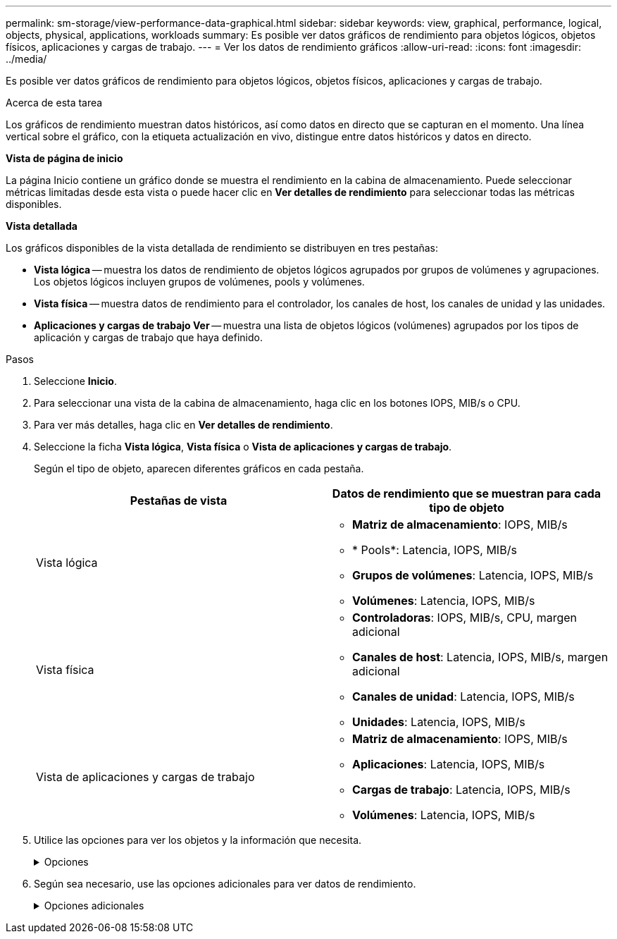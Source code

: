 ---
permalink: sm-storage/view-performance-data-graphical.html 
sidebar: sidebar 
keywords: view, graphical, performance, logical, objects, physical, applications, workloads 
summary: Es posible ver datos gráficos de rendimiento para objetos lógicos, objetos físicos, aplicaciones y cargas de trabajo. 
---
= Ver los datos de rendimiento gráficos
:allow-uri-read: 
:icons: font
:imagesdir: ../media/


[role="lead"]
Es posible ver datos gráficos de rendimiento para objetos lógicos, objetos físicos, aplicaciones y cargas de trabajo.

.Acerca de esta tarea
Los gráficos de rendimiento muestran datos históricos, así como datos en directo que se capturan en el momento. Una línea vertical sobre el gráfico, con la etiqueta actualización en vivo, distingue entre datos históricos y datos en directo.

*Vista de página de inicio*

La página Inicio contiene un gráfico donde se muestra el rendimiento en la cabina de almacenamiento. Puede seleccionar métricas limitadas desde esta vista o puede hacer clic en *Ver detalles de rendimiento* para seleccionar todas las métricas disponibles.

*Vista detallada*

Los gráficos disponibles de la vista detallada de rendimiento se distribuyen en tres pestañas:

* *Vista lógica* -- muestra los datos de rendimiento de objetos lógicos agrupados por grupos de volúmenes y agrupaciones. Los objetos lógicos incluyen grupos de volúmenes, pools y volúmenes.
* *Vista física* -- muestra datos de rendimiento para el controlador, los canales de host, los canales de unidad y las unidades.
* *Aplicaciones y cargas de trabajo Ver* -- muestra una lista de objetos lógicos (volúmenes) agrupados por los tipos de aplicación y cargas de trabajo que haya definido.


.Pasos
. Seleccione *Inicio*.
. Para seleccionar una vista de la cabina de almacenamiento, haga clic en los botones IOPS, MIB/s o CPU.
. Para ver más detalles, haga clic en *Ver detalles de rendimiento*.
. Seleccione la ficha *Vista lógica*, *Vista física* o *Vista de aplicaciones y cargas de trabajo*.
+
Según el tipo de objeto, aparecen diferentes gráficos en cada pestaña.

+
[cols="2*"]
|===
| Pestañas de vista | Datos de rendimiento que se muestran para cada tipo de objeto 


 a| 
Vista lógica
 a| 
** *Matriz de almacenamiento*: IOPS, MIB/s
** * Pools*: Latencia, IOPS, MIB/s
** *Grupos de volúmenes*: Latencia, IOPS, MIB/s
** *Volúmenes*: Latencia, IOPS, MIB/s




 a| 
Vista física
 a| 
** *Controladoras*: IOPS, MIB/s, CPU, margen adicional
** *Canales de host*: Latencia, IOPS, MIB/s, margen adicional
** *Canales de unidad*: Latencia, IOPS, MIB/s
** *Unidades*: Latencia, IOPS, MIB/s




 a| 
Vista de aplicaciones y cargas de trabajo
 a| 
** *Matriz de almacenamiento*: IOPS, MIB/s
** *Aplicaciones*: Latencia, IOPS, MIB/s
** *Cargas de trabajo*: Latencia, IOPS, MIB/s
** *Volúmenes*: Latencia, IOPS, MIB/s


|===
. Utilice las opciones para ver los objetos y la información que necesita.
+
.Opciones
[%collapsible]
====
[cols="2*"]
|===
| Opciones para ver objetos | Descripción 


 a| 
Expanda un cajón para ver la lista de objetos.
 a| 
_Cajones de navegación_ contiene objetos de almacenamiento, tales como pools, grupos de volúmenes y unidades.

Haga clic en el cajón para ver la lista de objetos del cajón.



 a| 
Seleccione los objetos que desea ver.
 a| 
Seleccione la casilla de comprobación a la izquierda de cada objeto para elegir los datos de rendimiento que desea ver.



 a| 
Use filtros para buscar nombres de objeto o nombres parciales.
 a| 
En la casilla de filtros, introduzca el nombre o un nombre parcial de los objetos para enumerar solo los objetos del cajón.



 a| 
Haga clic en *Actualizar gráficos* después de seleccionar objetos.
 a| 
Después de seleccionar objetos de los cajones, seleccione *Actualizar gráficos* para ver datos gráficos de los elementos seleccionados.



 a| 
Ocultar o mostrar gráfico
 a| 
Seleccione el título del gráfico para ocular o mostrar el gráfico.

|===
====
. Según sea necesario, use las opciones adicionales para ver datos de rendimiento.
+
.Opciones adicionales
[%collapsible]
====
[cols="2*"]
|===
| Opción | Descripción 


 a| 
Plazo
 a| 
Seleccione la cantidad de tiempo que desea ver (5 minutos, 1 hora, 8 horas, 1 día, 7 días, o 30 días). El valor predeterminado es 1 hora.


NOTE: Cargar datos de rendimiento para un lapso de 30 días puede llevar varios minutos. No salga de la página web, no actualice la página web ni cierre el explorador mientras se cargan los datos.



 a| 
Detalles de punto de datos
 a| 
Pase el cursor sobre el gráfico para ver métricas de un punto de datos en particular.



 a| 
Barra de desplazamiento
 a| 
Use la barra de desplazamiento debajo del gráfico para ver un plazo anterior o posterior.



 a| 
Barra de zoom
 a| 
Debajo del gráfico, arrastre los bordes de la barra de zoom para reducir un plazo. Cuanto más ancha sea la barra de zoom, menos granulares serán los detalles del gráfico.

Para restablecer el gráfico, seleccione una de las opciones del plazo.



 a| 
Arrastre y suelte
 a| 
En el gráfico, arrastre el cursor de un momento específico a otro para expandir un plazo.

Para restablecer el gráfico, seleccione una de las opciones del plazo.

|===
====

